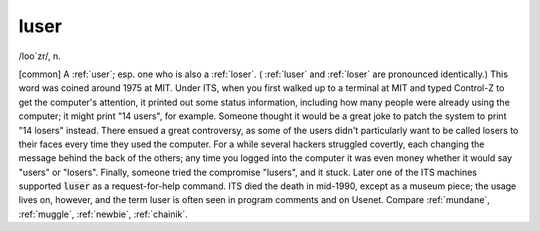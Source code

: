 .. _luser:

============================================================
luser
============================================================

/loo´zr/, n\.

[common] A :ref:`user`\; esp.
one who is also a :ref:`loser`\.
( :ref:`luser` and :ref:`loser` are pronounced identically.)
This word was coined around 1975 at MIT.
Under ITS, when you first walked up to a terminal at MIT and typed Control-Z to get the computer's attention, it printed out some status information, including how many people were already using the computer; it might print "14 users", for example.
Someone thought it would be a great joke to patch the system to print "14 losers" instead.
There ensued a great controversy, as some of the users didn't particularly want to be called losers to their faces every time they used the computer.
For a while several hackers struggled covertly, each changing the message behind the back of the others; any time you logged into the computer it was even money whether it would say "users" or "losers".
Finally, someone tried the compromise "lusers", and it stuck.
Later one of the ITS machines supported :code:`luser` as a request-for-help command.
ITS died the death in mid-1990, except as a museum piece; the usage lives on, however, and the term luser is often seen in program comments and on Usenet.
Compare :ref:`mundane`\, :ref:`muggle`\, :ref:`newbie`\, :ref:`chainik`\.

